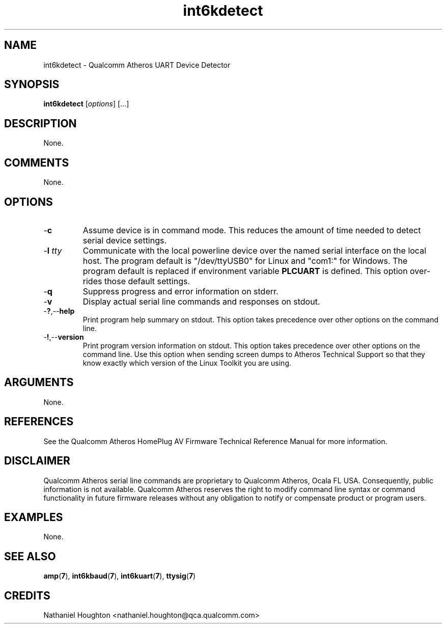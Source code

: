 .TH int6kdetect 7 "June 2012" "plc-utils-2.1.1" "Qualcomm Atheros Powerline Toolkit"
.SH NAME
int6kdetect - Qualcomm Atheros UART Device Detector
.SH SYNOPSIS
.BR int6kdetect
.RI [ options ] 
[...]
.SH DESCRIPTION
None.
.SH COMMENTS
None.
.SH OPTIONS
.TP
.RB - c
Assume device is in command mode. This reduces the amount of time needed to detect serial device settings.
.TP
-\fBl \fItty\fR
Communicate with the local powerline device over the named serial interface on the local host. The program default is "/dev/ttyUSB0" for Linux and "com1:" for Windows. The program default is replaced if environment variable \fBPLCUART\fR is defined. This option over-rides those default settings.
.TP
.RB - q
Suppress progress and error information on stderr.
.TP
.RB - v
Display actual serial line commands and responses on stdout.  
.TP
.RB - ? ,-- help
Print program help summary on stdout. This option takes precedence over other options on the command line. 
.TP
.RB - ! ,-- version
Print program version information on stdout. This option takes precedence over other options on the command line. Use this option when sending screen dumps to Atheros Technical Support so that they know exactly which version of the Linux Toolkit you are using.
.SH ARGUMENTS
None.
.SH REFERENCES
See the Qualcomm Atheros HomePlug AV Firmware Technical Reference Manual for more information.
.SH DISCLAIMER
Qualcomm Atheros serial line commands are proprietary to Qualcomm Atheros, Ocala FL USA. Consequently, public information is not available. Qualcomm Atheros reserves the right to modify command line syntax or command functionality in future firmware releases without any obligation to notify or compensate product or program users.
.SH EXAMPLES
None.
.SH SEE ALSO
.BR amp ( 7 ),
.BR int6kbaud ( 7 ),
.BR int6kuart ( 7 ),
.BR ttysig ( 7 )
.SH CREDITS
 Nathaniel Houghton <nathaniel.houghton@qca.qualcomm.com>
